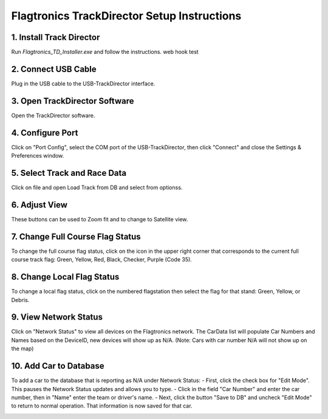 ============================================
Flagtronics TrackDirector Setup Instructions
============================================


1. Install Track Director
---------------------------
Run `Flagtronics_TD_Installer.exe` and follow the instructions. web hook test

.. image:: /images/SetupInstruction/Installer.png
   :align: center

2. Connect USB Cable
---------------------
Plug in the USB cable to the USB-TrackDirector interface.

.. image:: /images/SetupInstruction/TrackDirectorUSBDevice.png
   :align: center

3. Open TrackDirector Software
-------------------------------
Open the TrackDirector software.

.. image:: /images/SetupInstruction/Software.png
   :align: center

4. Configure Port
------------------
Click on "Port Config", select the COM port of the USB-TrackDirector, then click "Connect" and close the Settings & Preferences window.

.. image:: /images/SetupInstruction/PortSetting.png
   :align: center

5. Select Track and Race Data
------------------------------
Click on file and open Load Track from DB and select from optionss.

.. image:: /images/SetupInstruction/LoadTrackDB.png
   :align: center

.. image:: /images/SetupInstruction/LoadTrackData.png
   :align: center

6. Adjust View
--------------
These buttons can be used to Zoom fit and to change to Satellite view.

.. image:: /images/SetupInstruction/MapIcon.png
   :align: center

7. Change Full Course Flag Status
----------------------------------
To change the full course flag status, click on the icon in the upper right corner that corresponds to the current full course track flag: Green, Yellow, Red, Black, Checker, Purple (Code 35).

.. image:: /images/SetupInstruction/ColorFlagIcon.png
   :align: center

8. Change Local Flag Status
----------------------------
To change a local flag status, click on the numbered flagstation then select the flag for that stand: Green, Yellow, or Debris.

.. image:: /images/SetupInstruction/FlagsOnMap.png
   :align: center

9. View Network Status
-----------------------
Click on "Network Status" to view all devices on the Flagtronics network. The CarData list will populate Car Numbers and Names based on the DeviceID, new devices will show up as N/A. (Note: Cars with car number N/A will not show up on the map)

.. image:: /images/SetupInstruction/NetworkStatus.png
   :align: center

10. Add Car to Database
------------------------
To add a car to the database that is reporting as N/A under Network Status:
- First, click the check box for "Edit Mode". This pauses the Network Status updates and allows you to type.
- Click in the field "Car Number" and enter the car number, then in "Name" enter the team or driver's name.
- Next, click the button "Save to DB" and uncheck "Edit Mode" to return to normal operation. That information is now saved for that car.

.. image:: /images/SetupInstruction/NetworkStatusCarNum.png
   :align: center
